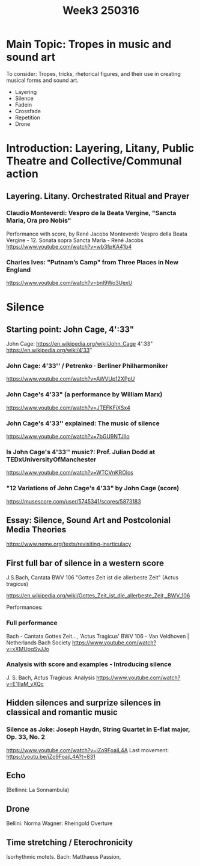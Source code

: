 #+title: Week3 250316


* Main Topic: Tropes in music and sound art

To consider: Tropes, tricks, rhetorical figures, and their use in creating musical forms and sound art.

- Layering
- Silence
- Fadein
- Crossfade
- Repetition
- Drone

* Introduction: Layering, Litany, Public Theatre and Collective/Communal action
** Layering. Litany. Orchestrated Ritual and Prayer

*** Claudio Monteverdi: Vespro de la Beata Vergine, "Sancta Maria, Ora pro Nobis"
Performance with score, by René Jacobs
Monteverdi: Vespro della Beata Vergine - 12. Sonata sopra Sancta Maria - René Jacobs
https://www.youtube.com/watch?v=wb3fpKA41b4

*** Charles Ives: "Putnam’s Camp" from Three Places in New England
https://www.youtube.com/watch?v=bnl9Wo3UexU

* Silence

** Starting point: John Cage, 4':33"

John Cage: https://en.wikipedia.org/wiki/John_Cage
4':33" https://en.wikipedia.org/wiki/4′33″
*** John Cage: 4'33'' / Petrenko · Berliner Philharmoniker
https://www.youtube.com/watch?v=AWVUp12XPpU
*** John Cage's 4'33" (a performance by William Marx)
https://www.youtube.com/watch?v=JTEFKFiXSx4
*** John Cage's 4'33'' explained: The music of silence
https://www.youtube.com/watch?v=7bGU9NTJlIo
*** Is John Cage's 4'33'' music?: Prof. Julian Dodd at TEDxUniversityOfManchester
https://www.youtube.com/watch?v=WTCVnKROlos
*** "12 Variations of John Cage's 4'33" by John Cage (score)
https://musescore.com/user/5745341/scores/5873183
** Essay: Silence, Sound Art and Postcolonial Media Theories
https://www.neme.org/texts/revisiting-inarticulacy

** First full bar of silence in a western score

J.S.Bach, Cantata BWV 106 "Gottes Zeit ist die allerbeste Zeit" (Actus tragicus)

https://en.wikipedia.org/wiki/Gottes_Zeit_ist_die_allerbeste_Zeit,_BWV_106

Performances:
*** Full performance
Bach - Cantata Gottes Zeit..., 'Actus Tragicus' BWV 106 - Van Veldhoven | Netherlands Bach Society
https://www.youtube.com/watch?v=xXMUpqSyJJo

*** Analysis with score and examples - Introducing silence

J. S. Bach, Actus Tragicus: Analysis
https://www.youtube.com/watch?v=E1IIaM_vXQc

** Hidden silences and surprize silences in classical and romantic music
*** Silence as Joke: Joseph Haydn, String Quartet in E-flat major, Op. 33, No. 2

https://www.youtube.com/watch?v=iZo9FoajL4A
Last movement: https://youtu.be/iZo9FoajL4A?t=831
** Echo

(Bellinni: La Sonnambula)

** Drone

Bellini: Norma
Wagner: Rheingold Overture

** Time stretching / Eterochronicity

Isorhythmic motets.
Bach: Matthaeus Passion,

